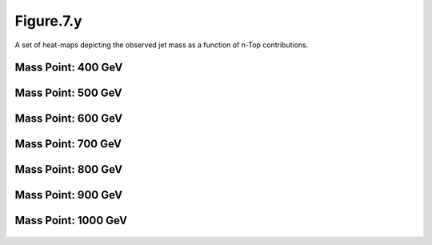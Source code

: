 .. _figure_7y:

Figure.7.y
----------

A set of heat-maps depicting the observed jet mass as a function of n-Top contributions.

Mass Point: 400 GeV
^^^^^^^^^^^^^^^^^^^

.. figure:: ./Mass.400.GeV/Figure.7.y.png
   :align: center

Mass Point: 500 GeV
^^^^^^^^^^^^^^^^^^^

.. figure:: ./Mass.500.GeV/Figure.7.y.png
   :align: center

Mass Point: 600 GeV
^^^^^^^^^^^^^^^^^^^

.. figure:: ./Mass.600.GeV/Figure.7.y.png
   :align: center

Mass Point: 700 GeV
^^^^^^^^^^^^^^^^^^^

.. figure:: ./Mass.700.GeV/Figure.7.y.png
   :align: center

Mass Point: 800 GeV
^^^^^^^^^^^^^^^^^^^

.. figure:: ./Mass.800.GeV/Figure.7.y.png
   :align: center

Mass Point: 900 GeV
^^^^^^^^^^^^^^^^^^^

.. figure:: ./Mass.900.GeV/Figure.7.y.png
   :align: center

Mass Point: 1000 GeV
^^^^^^^^^^^^^^^^^^^^

.. figure:: ./Mass.1000.GeV/Figure.7.y.png
   :align: center


